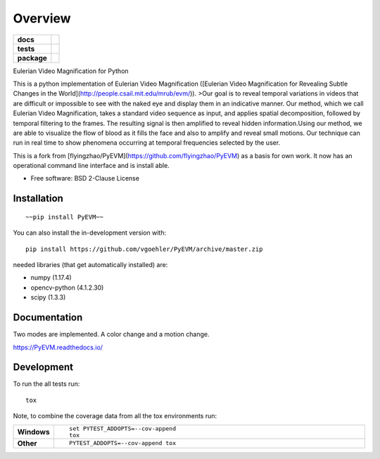 ========
Overview
========

.. start-badges

.. list-table::
    :stub-columns: 1

    * - docs
      - |docs|
    * - tests
      - | |travis| |appveyor| |requires|
        | |coveralls| |codecov|
    * - package
      - | |commits-since|
.. |docs| image:: https://readthedocs.org/projects/PyEVM/badge/?style=flat
    :target: https://readthedocs.org/projects/PyEVM
    :alt: Documentation Status

.. |travis| image:: https://api.travis-ci.org/vgoehler/PyEVM.svg?branch=master
    :alt: Travis-CI Build Status
    :target: https://travis-ci.org/vgoehler/PyEVM

.. |appveyor| image:: https://ci.appveyor.com/api/projects/status/github/vgoehler/PyEVM?branch=master&svg=true
    :alt: AppVeyor Build Status
    :target: https://ci.appveyor.com/project/vgoehler/PyEVM

.. |requires| image:: https://requires.io/github/vgoehler/PyEVM/requirements.svg?branch=master
    :alt: Requirements Status
    :target: https://requires.io/github/vgoehler/PyEVM/requirements/?branch=master

.. |coveralls| image:: https://coveralls.io/repos/vgoehler/PyEVM/badge.svg?branch=master&service=github
    :alt: Coverage Status
    :target: https://coveralls.io/r/vgoehler/PyEVM

.. |codecov| image:: https://codecov.io/github/vgoehler/PyEVM/coverage.svg?branch=master
    :alt: Coverage Status
    :target: https://codecov.io/github/vgoehler/PyEVM

.. |commits-since| image:: https://img.shields.io/github/commits-since/vgoehler/PyEVM/v0.1.0.svg
    :alt: Commits since latest release
    :target: https://github.com/vgoehler/PyEVM/compare/v0.1.0...master



.. end-badges

Eulerian Video Magnification for Python

This is a python implementation of Eulerian Video Magnification ([Eulerian Video Magnification for Revealing Subtle Changes in the World](http://people.csail.mit.edu/mrub/evm/)).
>Our goal is to reveal temporal variations in videos that are difficult or impossible to see with the naked eye and display them in an indicative manner. Our method, which we call Eulerian Video Magnification, takes a standard video sequence as input, and applies spatial decomposition, followed by temporal filtering to the frames. The resulting signal is then amplified to reveal hidden information.Using our method, we are able to visualize the flow of blood as it fills the face and also to amplify and reveal small motions. Our technique can run in real time to show phenomena occurring at temporal frequencies selected by the user.

This is a fork from [flyingzhao/PyEVM](https://github.com/flyingzhao/PyEVM) as a basis for own work.
It now has an operational command line interface and is install able.



* Free software: BSD 2-Clause License

Installation
============

::

    ~~pip install PyEVM~~

You can also install the in-development version with::

    pip install https://github.com/vgoehler/PyEVM/archive/master.zip

needed libraries (that get automatically installed) are:  

- numpy (1.17.4)
- opencv-python (4.1.2.30)
- scipy (1.3.3)

Documentation
=============

Two modes are implemented. A color change and a motion change.


https://PyEVM.readthedocs.io/


Development
===========

To run the all tests run::

    tox

Note, to combine the coverage data from all the tox environments run:

.. list-table::
    :widths: 10 90
    :stub-columns: 1

    - - Windows
      - ::

            set PYTEST_ADDOPTS=--cov-append
            tox

    - - Other
      - ::

            PYTEST_ADDOPTS=--cov-append tox
